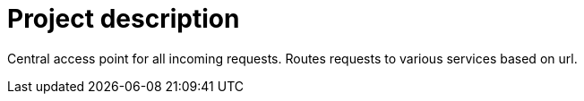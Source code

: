 = Project description

Central access point for all incoming requests. Routes requests to various
services based on url.

